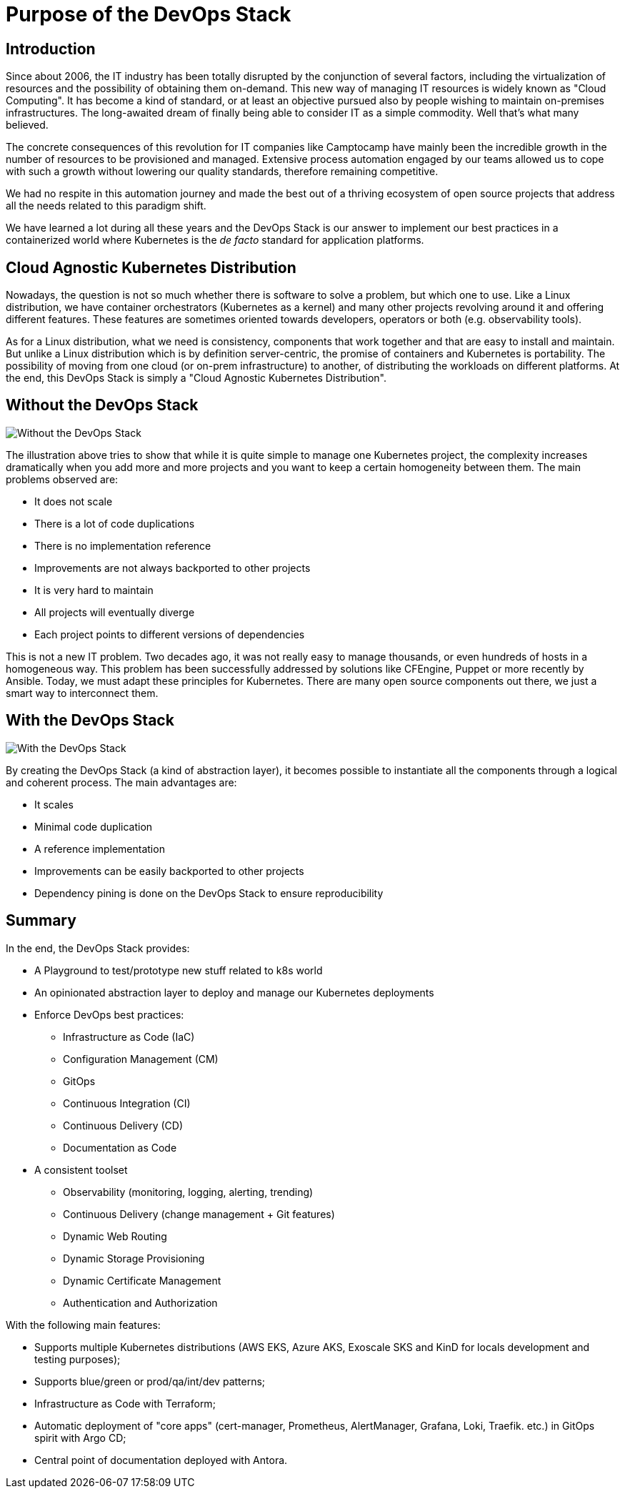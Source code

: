 = Purpose of the DevOps Stack

== Introduction

Since about 2006, the IT industry has been totally disrupted by the conjunction of several factors, including the virtualization of resources and the possibility of obtaining them on-demand. This new way of managing IT resources is widely known as "Cloud Computing". It has become a kind of standard, or at least an objective pursued also by people wishing to maintain on-premises infrastructures. The long-awaited dream of finally being able to consider IT as a simple commodity. Well that's what many believed.

The concrete consequences of this revolution for IT companies like Camptocamp have mainly been the incredible growth in the number of resources to be provisioned and managed. Extensive process automation engaged by our teams allowed us to cope with such a growth without lowering our quality standards, therefore remaining competitive.

We had no respite in this automation journey and made the best out of a thriving ecosystem of open source projects that address all the needs related to this paradigm shift.

We have learned a lot during all these years and the DevOps Stack is our answer to implement our best practices in a containerized world where Kubernetes is the _de facto_ standard for application platforms.

== Cloud Agnostic Kubernetes Distribution

Nowadays, the question is not so much whether there is software to solve a problem, but which one to use. Like a Linux distribution, we have container orchestrators (Kubernetes as a kernel) and many other projects revolving around it and offering different features. These features are sometimes oriented towards developers, operators or both (e.g. observability tools).

As for a Linux distribution, what we need is consistency, components that work together and that are easy to install and maintain. But unlike a Linux distribution which is by definition server-centric, the promise of containers and Kubernetes is portability. The possibility of moving from one cloud (or on-prem infrastructure) to another, of distributing the workloads on different platforms. At the end, this DevOps Stack is simply a "Cloud Agnostic Kubernetes Distribution".

== Without the DevOps Stack

image::explanations/without_devops-stack.png[Without the DevOps Stack]

The illustration above tries to show that while it is quite simple to manage one Kubernetes project, the complexity increases dramatically when you add more and more projects and you want to keep a certain homogeneity between them. The main problems observed are:

* It does not scale
* There is a lot of code duplications
* There is no implementation reference
* Improvements are not always backported to other projects
* It is very hard to maintain
* All projects will eventually diverge
* Each project points to different versions of dependencies

This is not a new IT problem. Two decades ago, it was not really easy to manage thousands, or even hundreds of hosts in a homogeneous way. This problem has been successfully addressed by solutions like CFEngine, Puppet or more recently by Ansible. Today, we must adapt these principles for Kubernetes. There are many open source components out there, we just a smart way to interconnect them.

== With the DevOps Stack

image::explanations/with_devops-stack.png[With the DevOps Stack]

By creating the DevOps Stack (a kind of abstraction layer), it becomes possible to instantiate all the components through a logical and coherent process. The main advantages are:

* It scales
* Minimal code duplication
* A reference implementation
* Improvements can be easily backported to other projects
* Dependency pining is done on the DevOps Stack to ensure reproducibility

== Summary

In the end, the DevOps Stack provides:

* A Playground to test/prototype new stuff related to k8s world
* An opinionated abstraction layer to deploy and manage our Kubernetes deployments
* Enforce DevOps best practices:
** Infrastructure as Code (IaC)
** Configuration Management (CM)
** GitOps
** Continuous Integration (CI)
** Continuous Delivery (CD)
** Documentation as Code
* A consistent toolset
** Observability (monitoring, logging, alerting, trending)
** Continuous Delivery (change management + Git features)
** Dynamic Web Routing
** Dynamic Storage Provisioning
** Dynamic Certificate Management
** Authentication and Authorization

With the following main features:

* Supports multiple Kubernetes distributions (AWS EKS, Azure AKS, Exoscale SKS and KinD for locals development and testing purposes);
* Supports blue/green or prod/qa/int/dev patterns;
* Infrastructure as Code with Terraform;
* Automatic deployment of "core apps" (cert-manager, Prometheus, AlertManager, Grafana, Loki, Traefik. etc.) in GitOps spirit with Argo CD;
* Central point of documentation deployed with Antora.
